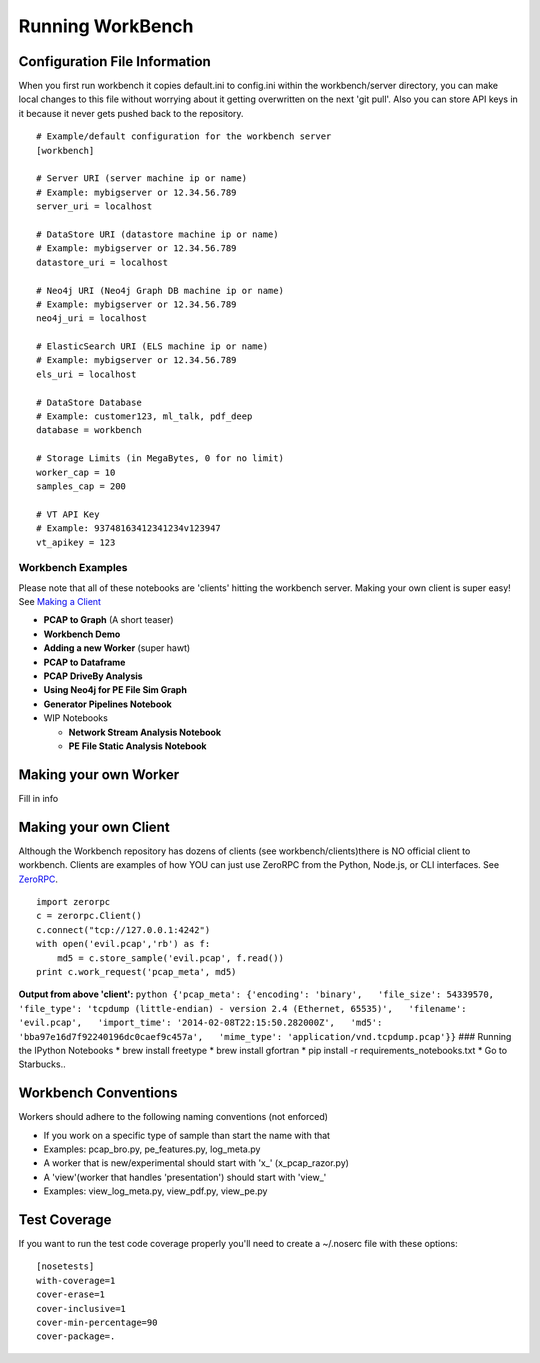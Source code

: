Running WorkBench
=================

Configuration File Information
~~~~~~~~~~~~~~~~~~~~~~~~~~~~~~

When you first run workbench it copies default.ini to config.ini within
the workbench/server directory, you can make local changes to this file
without worrying about it getting overwritten on the next 'git pull'.
Also you can store API keys in it because it never gets pushed back to
the repository.

::

    # Example/default configuration for the workbench server
    [workbench]

    # Server URI (server machine ip or name)
    # Example: mybigserver or 12.34.56.789
    server_uri = localhost

    # DataStore URI (datastore machine ip or name)
    # Example: mybigserver or 12.34.56.789
    datastore_uri = localhost

    # Neo4j URI (Neo4j Graph DB machine ip or name)
    # Example: mybigserver or 12.34.56.789
    neo4j_uri = localhost

    # ElasticSearch URI (ELS machine ip or name)
    # Example: mybigserver or 12.34.56.789
    els_uri = localhost

    # DataStore Database
    # Example: customer123, ml_talk, pdf_deep
    database = workbench

    # Storage Limits (in MegaBytes, 0 for no limit)
    worker_cap = 10
    samples_cap = 200

    # VT API Key
    # Example: 93748163412341234v123947
    vt_apikey = 123

Workbench Examples
------------------

Please note that all of these notebooks are 'clients' hitting the
workbench server. Making your own client is super easy! See `Making a
Client <README_more.md###%20Making%20your%20own%20Client>`_

-  **PCAP to Graph** (A short teaser)
-  **Workbench Demo**
-  **Adding a new Worker** (super hawt)
-  **PCAP to Dataframe**
-  **PCAP DriveBy Analysis**
-  **Using Neo4j for PE File Sim Graph**
-  **Generator Pipelines Notebook**
-  WIP Notebooks

   -  **Network Stream Analysis Notebook**
   -  **PE File Static Analysis Notebook**

Making your own Worker
~~~~~~~~~~~~~~~~~~~~~~

Fill in info

Making your own Client
~~~~~~~~~~~~~~~~~~~~~~

Although the Workbench repository has dozens of clients (see
workbench/clients)there is NO official client to workbench. Clients are
examples of how YOU can just use ZeroRPC from the Python, Node.js, or
CLI interfaces. See `ZeroRPC <http://zerorpc.dotcloud.com/>`_.

::

    import zerorpc
    c = zerorpc.Client()
    c.connect("tcp://127.0.0.1:4242")
    with open('evil.pcap','rb') as f:
        md5 = c.store_sample('evil.pcap', f.read())
    print c.work_request('pcap_meta', md5)

**Output from above 'client':**
``python {'pcap_meta': {'encoding': 'binary',   'file_size': 54339570,   'file_type': 'tcpdump (little-endian) - version 2.4 (Ethernet, 65535)',   'filename': 'evil.pcap',   'import_time': '2014-02-08T22:15:50.282000Z',   'md5': 'bba97e16d7f92240196dc0caef9c457a',   'mime_type': 'application/vnd.tcpdump.pcap'}}``
### Running the IPython Notebooks \* brew install freetype \* brew
install gfortran \* pip install -r requirements\_notebooks.txt \* Go to
Starbucks..

Workbench Conventions
~~~~~~~~~~~~~~~~~~~~~

Workers should adhere to the following naming conventions (not enforced)

-  If you work on a specific type of sample than start the name with
   that
-  Examples: pcap\_bro.py, pe\_features.py, log\_meta.py
-  A worker that is new/experimental should start with 'x\_'
   (x\_pcap\_razor.py)
-  A 'view'(worker that handles 'presentation') should start with
   'view\_'
-  Examples: view\_log\_meta.py, view\_pdf.py, view\_pe.py

Test Coverage
~~~~~~~~~~~~~

If you want to run the test code coverage properly you'll need to create
a ~/.noserc file with these options:

::

    [nosetests]
    with-coverage=1
    cover-erase=1
    cover-inclusive=1
    cover-min-percentage=90
    cover-package=.

